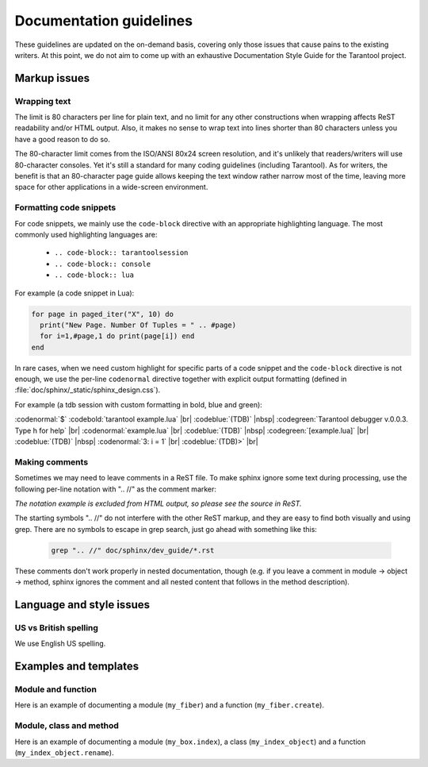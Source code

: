 .. _documentation_guidelines:

-------------------------------------------------------------------------------
                        Documentation guidelines
-------------------------------------------------------------------------------

These guidelines are updated on the on-demand basis, covering only those issues
that cause pains to the existing writers. At this point, we do not aim to come
up with an exhaustive Documentation Style Guide for the Tarantool project. 

===========================================================
                        Markup issues
===========================================================

~~~~~~~~~~~~~~~~~~~~~~~~~~~~~~~~~~~~~~~~~~~~~~~~~
                Wrapping text
~~~~~~~~~~~~~~~~~~~~~~~~~~~~~~~~~~~~~~~~~~~~~~~~~

The limit is 80 characters per line for plain text, and no limit for any other
constructions when wrapping affects ReST readability and/or HTML output. Also,
it makes no sense to wrap text into lines shorter than 80 characters unless you
have a good reason to do so.

The 80-character limit comes from the ISO/ANSI 80x24 screen resolution, and it's
unlikely that readers/writers will use 80-character consoles. Yet it's still a
standard for many coding guidelines (including Tarantool). As for writers, the
benefit is that an 80-character page guide allows keeping the text window rather
narrow most of the time, leaving more space for other applications in a
wide-screen environment.

~~~~~~~~~~~~~~~~~~~~~~~~~~~~~~~~~~~~~~~~~~~~~~~~~
              Formatting code snippets
~~~~~~~~~~~~~~~~~~~~~~~~~~~~~~~~~~~~~~~~~~~~~~~~~

For code snippets, we mainly use the ``code-block`` directive with an
appropriate highlighting language. The most commonly used highlighting languages
are:

  * ``.. code-block:: tarantoolsession``
  * ``.. code-block:: console``
  * ``.. code-block:: lua``

For example (a code snippet in Lua):

.. code-block:: lua

    for page in paged_iter("X", 10) do
      print("New Page. Number Of Tuples = " .. #page)
      for i=1,#page,1 do print(page[i]) end
    end

In rare cases, when we need custom highlight for specific parts of a code
snippet and the ``code-block`` directive is not enough, we use the per-line
``codenormal`` directive together with explicit output formatting (defined in 
:file:`doc/sphinx/_static/sphinx_design.css`).

For example (a tdb session with custom formatting in bold, blue and green):

:codenormal:`$` :codebold:`tarantool example.lua` |br|
:codeblue:`(TDB)` |nbsp| :codegreen:`Tarantool debugger v.0.0.3. Type h for help` |br|
:codenormal:`example.lua` |br|
:codeblue:`(TDB)` |nbsp| :codegreen:`[example.lua]` |br|
:codeblue:`(TDB)` |nbsp| :codenormal:`3: i = 1` |br|
:codeblue:`(TDB)>` |br|

~~~~~~~~~~~~~~~~~~~~~~~~~~~~~~~~~~~~~~~~~~~~~~~~~
              Making comments
~~~~~~~~~~~~~~~~~~~~~~~~~~~~~~~~~~~~~~~~~~~~~~~~~

Sometimes we may need to leave comments in a ReST file. To make sphinx ignore
some text during processing, use the following per-line notation with ".. //" as
the comment marker:

.. // your comment here

`The notation example is excluded from HTML output, so please see the source in
ReST.`

The starting symbols ".. //" do not interfere with the other ReST markup, and
they are easy to find both visually and using grep. There are no symbols to
escape in grep search, just go ahead with something like this:

  .. code-block:: console

    grep ".. //" doc/sphinx/dev_guide/*.rst

These comments don't work properly in nested documentation, though (e.g. if you
leave a comment in module -> object -> method, sphinx ignores the comment and
all nested content that follows in the method description).

===========================================================
                Language and style issues
===========================================================

~~~~~~~~~~~~~~~~~~~~~~~~~~~~~~~~~~~~~~~~~~~~~~~~~
               US vs British spelling
~~~~~~~~~~~~~~~~~~~~~~~~~~~~~~~~~~~~~~~~~~~~~~~~~

We use English US spelling.

===========================================================
               Examples and templates
===========================================================

~~~~~~~~~~~~~~~~~~~~~~~~~~~~~~~~~~~~~~~~~~~~~~~~~
               Module and function
~~~~~~~~~~~~~~~~~~~~~~~~~~~~~~~~~~~~~~~~~~~~~~~~~

Here is an example of documenting a module (``my_fiber``) and a function 
(``my_fiber.create``).

.. module:: my_fiber

.. function:: create(function [, function-arguments])

    Create and start a ``my_fiber`` object. The object is created and begins to
    run immediately.

    :param function: the function to be associated with the ``my_fiber`` object
    :param function-arguments: what will be passed to function

    :return: created ``my_fiber`` object    
    :rtype: userdata

    **Example:**

    .. code-block:: tarantoolsession

        tarantool> my_fiber = require('my_fiber')
        ---
        ...
        tarantool> function function_name()
                 >   my_fiber.sleep(1000)
                 > end
        ---
        ...
        tarantool> my_fiber_object = my_fiber.create(function_name)
        ---
        ...

~~~~~~~~~~~~~~~~~~~~~~~~~~~~~~~~~~~~~~~~~~~~~~~~~
               Module, class and method
~~~~~~~~~~~~~~~~~~~~~~~~~~~~~~~~~~~~~~~~~~~~~~~~~

Here is an example of documenting a module (``my_box.index``), a class
(``my_index_object``) and a function (``my_index_object.rename``).

.. module:: my_box.index

.. class:: my_index_object
    
    .. method:: rename(index-name)

        Rename an index.
                      
        :param index_object: an object reference
        :param index_name: a new name for the index (type = string)

        :return: nil

        Possible errors: index_object does not exist.

        **Example:**

        .. code-block:: tarantoolsession

            tarantool> box.space.space55.index.primary:rename('secondary')
            ---
            ...

        Complexity Factors: Index size, Index type, Number of tuples accessed.
